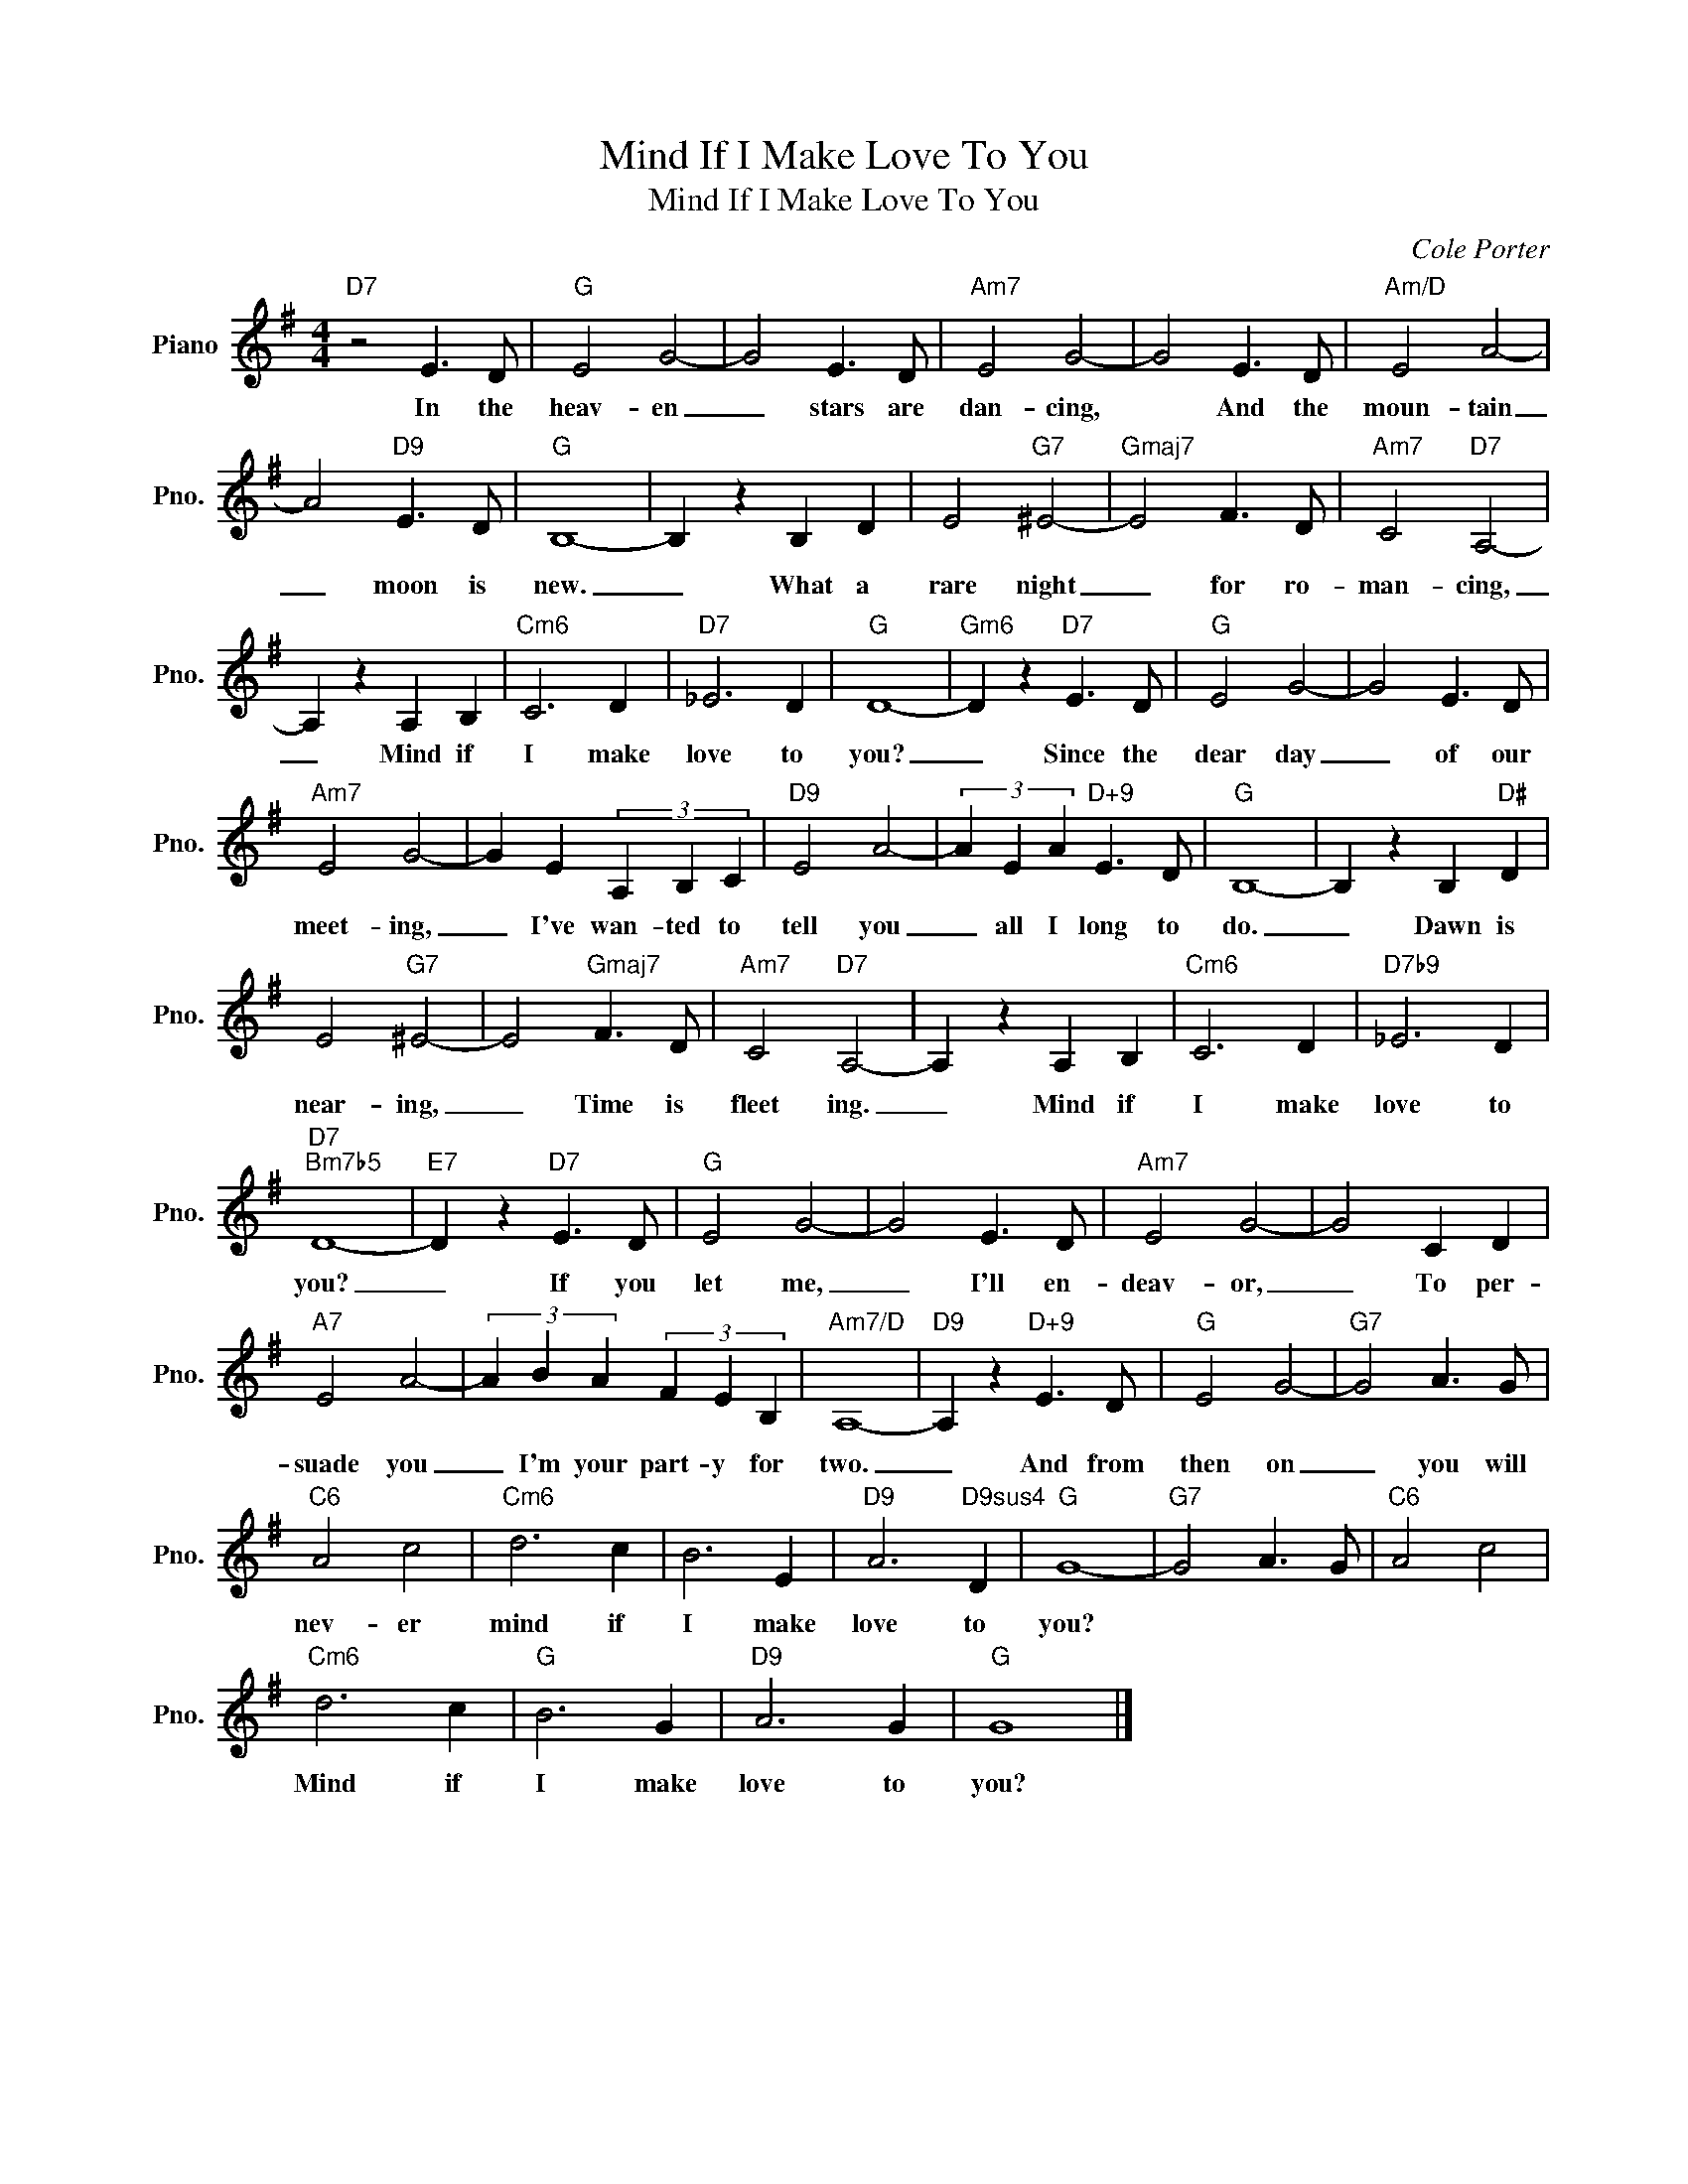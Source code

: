 X:1
T:Mind If I Make Love To You
T:Mind If I Make Love To You
C:Cole Porter
Z:All Rights Reserved
L:1/4
M:4/4
K:G
V:1 treble nm="Piano" snm="Pno."
%%MIDI program 0
%%MIDI control 7 100
%%MIDI control 10 64
V:1
"D7" z2 E3/2 D/ |"G" E2 G2- | G2 E3/2 D/ |"Am7" E2 G2- | G2 E3/2 D/ |"Am/D" E2 A2- | %6
w: In the|heav- en|_ stars are|dan- cing,|* And the|moun- tain|
 A2"D9" E3/2 D/ |"G" B,4- | B, z B, D | E2"G7" ^E2- |"Gmaj7" E2 F3/2 D/ |"Am7" C2"D7" A,2- | %12
w: _ moon is|new.|_ What a|rare night|_ for ro-|man- cing,|
 A, z A, B, |"Cm6" C3 D |"D7" _E3 D |"G" D4- |"Gm6" D z"D7" E3/2 D/ |"G" E2 G2- | G2 E3/2 D/ | %19
w: _ Mind if|I make|love to|you?|_ Since the|dear day|_ of our|
"Am7" E2 G2- | G E (3A, B, C |"D9" E2 A2- | (3A E A"D+9" E3/2 D/ |"G" B,4- | B, z B,"D#" D | %25
w: meet- ing,|_ I've wan- ted to|tell you|_ all I long to|do.|_ Dawn is|
 E2"G7" ^E2- | E2"Gmaj7" F3/2 D/ |"Am7" C2"D7" A,2- | A, z A, B, |"Cm6" C3 D |"D7b9" _E3 D | %31
w: near- ing,|_ Time is|fleet ing.|_ Mind if|I make|love to|
"D7""Bm7b5" D4- |"E7" D z"D7" E3/2 D/ |"G" E2 G2- | G2 E3/2 D/ |"Am7" E2 G2- | G2 C D | %37
w: you?|_ If you|let me,|_ I'll en-|deav- or,|_ To per-|
"A7" E2 A2- | (3A B A (3F E B, |"Am7/D" A,4- |"D9" A, z"D+9" E3/2 D/ |"G" E2 G2- |"G7" G2 A3/2 G/ | %43
w: suade you|_ I'm your part- y for|two.|_ And from|then on|_ you will|
"C6" A2 c2 |"Cm6" d3 c | B3 E |"D9" A3"D9sus4" D |"G" G4- |"G7" G2 A3/2 G/ |"C6" A2 c2 | %50
w: nev- er|mind if|I make|love to|you?|||
"Cm6" d3 c |"G" B3 G |"D9" A3 G |"G" G4 |] %54
w: Mind if|I make|love to|you?|

